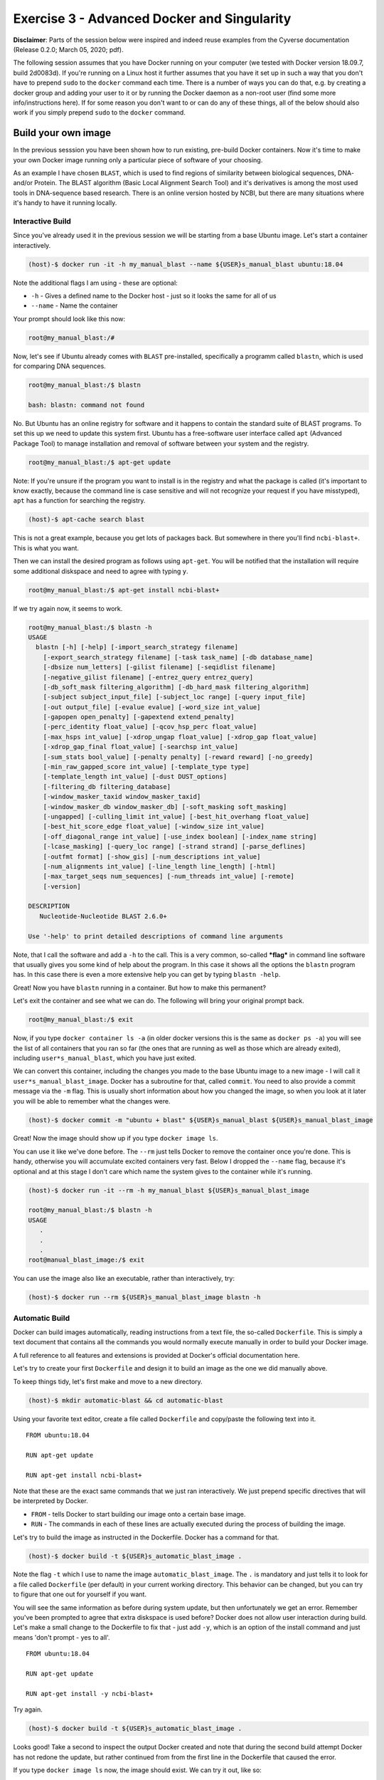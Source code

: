 ============================================
Exercise 3 - Advanced Docker and Singularity
============================================

**Disclaimer**: Parts of the session below were inspired and indeed
reuse examples from the Cyverse documentation (Release 0.2.0; March 05,
2020; pdf).

The following session assumes that you have Docker running on your
computer (we tested with Docker version 18.09.7, build 2d0083d). If
you're running on a Linux host it further assumes that you have it set
up in such a way that you don't have to prepend ``sudo`` to the
``docker`` command each time. There is a number of ways you can do that,
e.g. by creating a docker group and adding your user to it or by running
the Docker daemon as a non-root user (find some more info/instructions
here). If for some reason you don't want to or can do any of these
things, all of the below should also work if you simply prepend ``sudo``
to the ``docker`` command.

Build your own image
====================

In the previous sesssion you have been shown how to run existing,
pre-build Docker containers. Now it's time to make your own Docker image
running only a particular piece of software of your choosing.

As an example I have chosen ``BLAST``, which is used to find regions of
similarity between biological sequences, DNA- and/or Protein. The BLAST
algorithm (Basic Local Alignment Search Tool) and it's derivatives is
among the most used tools in DNA-sequence based research. There is an
online version hosted by NCBI, but there are many situations where it's
handy to have it running locally.

Interactive Build
-----------------

Since you've already used it in the previous session we will be starting
from a base Ubuntu image. Let's start a container interactively.

.. code:: bash

    (host)-$ docker run -it -h my_manual_blast --name ${USER}s_manual_blast ubuntu:18.04

Note the additional flags I am using - these are optional:

-  ``-h`` - Gives a defined name to the Docker host - just so it looks
   the same for all of us
-  ``--name`` - Name the container

Your prompt should look like this now:

.. code:: bash

    root@my_manual_blast:/#

Now, let's see if Ubuntu already comes with ``BLAST`` pre-installed,
specifically a programm called ``blastn``, which is used for comparing
DNA sequences.

.. code:: bash

    root@my_manual_blast:/$ blastn

    bash: blastn: command not found

No. But Ubuntu has an online registry for software and it happens to
contain the standard suite of BLAST programs. To set this up we need to
update this system first. Ubuntu has a free-software user interface
called ``apt`` (Advanced Package Tool) to manage installation and
removal of software between your system and the registry.

.. code:: bash

    root@my_manual_blast:/$ apt-get update

Note: If you're unsure if the program you want to install is in the
registry and what the package is called (it's important to know exactly,
because the command line is case sensitive and will not recognize your
request if you have misstyped), ``apt`` has a function for searching the
registry.

.. code:: bash

    (host)-$ apt-cache search blast

This is not a great example, because you get lots of packages back. But
somewhere in there you'll find ``ncbi-blast+``. This is what you want.

Then we can install the desired program as follows using ``apt-get``.
You will be notified that the installation will require some additional
diskspace and need to agree with typing ``y``.

.. code:: bash

    root@my_manual_blast:/$ apt-get install ncbi-blast+

If we try again now, it seems to work.

.. code:: bash

    root@my_manual_blast:/$ blastn -h
    USAGE
      blastn [-h] [-help] [-import_search_strategy filename]
        [-export_search_strategy filename] [-task task_name] [-db database_name]
        [-dbsize num_letters] [-gilist filename] [-seqidlist filename]
        [-negative_gilist filename] [-entrez_query entrez_query]
        [-db_soft_mask filtering_algorithm] [-db_hard_mask filtering_algorithm]
        [-subject subject_input_file] [-subject_loc range] [-query input_file]
        [-out output_file] [-evalue evalue] [-word_size int_value]
        [-gapopen open_penalty] [-gapextend extend_penalty]
        [-perc_identity float_value] [-qcov_hsp_perc float_value]
        [-max_hsps int_value] [-xdrop_ungap float_value] [-xdrop_gap float_value]
        [-xdrop_gap_final float_value] [-searchsp int_value]
        [-sum_stats bool_value] [-penalty penalty] [-reward reward] [-no_greedy]
        [-min_raw_gapped_score int_value] [-template_type type]
        [-template_length int_value] [-dust DUST_options]
        [-filtering_db filtering_database]
        [-window_masker_taxid window_masker_taxid]
        [-window_masker_db window_masker_db] [-soft_masking soft_masking]
        [-ungapped] [-culling_limit int_value] [-best_hit_overhang float_value]
        [-best_hit_score_edge float_value] [-window_size int_value]
        [-off_diagonal_range int_value] [-use_index boolean] [-index_name string]
        [-lcase_masking] [-query_loc range] [-strand strand] [-parse_deflines]
        [-outfmt format] [-show_gis] [-num_descriptions int_value]
        [-num_alignments int_value] [-line_length line_length] [-html]
        [-max_target_seqs num_sequences] [-num_threads int_value] [-remote]
        [-version]

    DESCRIPTION
       Nucleotide-Nucleotide BLAST 2.6.0+

    Use '-help' to print detailed descriptions of command line arguments

Note, that I call the software and add a ``-h`` to the call. This is a
very common, so-called ***flag*** in command line software that usually
gives you some kind of help about the program. In this case it shows all
the options the ``blastn`` program has. In this case there is even a
more extensive help you can get by typing ``blastn -help``.

Great! Now you have ``blastn`` running in a container. But how to make
this permanent?

Let's exit the container and see what we can do. The following will
bring your original prompt back.

.. code:: bash

    root@my_manual_blast:/$ exit

Now, if you type ``docker container ls -a`` (in older docker versions
this is the same as ``docker ps -a``) you will see the list of all
containers that you ran so far (the ones that are running as well as
those which are already exited), including ``user*s_manual_blast``,
which you have just exited.

We can convert this container, including the changes you made to the
base Ubuntu image to a new image - I will call it
``user*s_manual_blast_image``. Docker has a subroutine for that, called
``commit``. You need to also provide a commit message via the ``-m``
flag. This is usually short information about how you changed the image,
so when you look at it later you will be able to remember what the
changes were.

.. code:: bash

    (host)-$ docker commit -m "ubuntu + blast" ${USER}s_manual_blast ${USER}s_manual_blast_image

Great! Now the image should show up if you type ``docker image ls``.

You can use it like we've done before. The ``--rm`` just tells Docker to
remove the container once you're done. This is handy, otherwise you will
accumulate excited containers very fast. Below I dropped the ``--name``
flag, because it's optional and at this stage I don't care which name
the system gives to the container while it's running.

.. code:: bash

    (host)-$ docker run -it --rm -h my_manual_blast ${USER}s_manual_blast_image

    root@my_manual_blast:/$ blastn -h
    USAGE
       .
       .
       .
    root@manual_blast_image:/$ exit

You can use the image also like an executable, rather than
interactively, try:

.. code:: bash

    (host)-$ docker run --rm ${USER}s_manual_blast_image blastn -h

Automatic Build
---------------

Docker can build images automatically, reading instructions from a text
file, the so-called ``Dockerfile``. This is simply a text document that
contains all the commands you would normally execute manually in order
to build your Docker image.

A full reference to all features and extensions is provided at Docker's
official documentation here.

Let's try to create your first ``Dockerfile`` and design it to build an
image as the one we did manually above.

To keep things tidy, let's first make and move to a new directory.

.. code:: bash

    (host)-$ mkdir automatic-blast && cd automatic-blast

Using your favorite text editor, create a file called ``Dockerfile`` and
copy/paste the following text into it.

::

    FROM ubuntu:18.04

    RUN apt-get update

    RUN apt-get install ncbi-blast+

Note that these are the exact same commands that we just ran
interactively. We just prepend specific directives that will be
interpreted by Docker.

-  ``FROM`` - tells Docker to start building our image onto a certain
   base image.
-  ``RUN`` - The commands in each of these lines are actually executed
   during the process of building the image.

Let's try to build the image as instructed in the Dockerfile. Docker has
a command for that.

.. code:: bash

    (host)-$ docker build -t ${USER}s_automatic_blast_image .

Note the flag ``-t`` which I use to name the image
``automatic_blast_image``. The ``.`` is mandatory and just tells it to
look for a file called ``Dockerfile`` (per default) in your current
working directory. This behavior can be changed, but you can try to
figure that one out for yourself if you want.

You will see the same information as before during system update, but
then unfortunately we get an error. Remember you've been prompted to
agree that extra diskspace is used before? Docker does not allow user
interaction during build. Let's make a small change to the Dockerfile to
fix that - just add ``-y``, which is an option of the install command
and just means 'don't prompt - yes to all'.

::

    FROM ubuntu:18.04

    RUN apt-get update

    RUN apt-get install -y ncbi-blast+

Try again.

.. code:: bash

    (host)-$ docker build -t ${USER}s_automatic_blast_image .

Looks good! Take a second to inspect the output Docker created and note
that during the second build attempt Docker has not redone the update,
but rather continued from from the first line in the Dockerfile that
caused the error.

If you type ``docker image ls`` now, the image should exist. We can try
it out, like so:

.. code:: bash

    (host)-$ docker run --rm ${USER}s_automatic_blast_image blastn -h

Backup and share your container
===============================

Create a local backup of your image
-----------------------------------

Docker allows you to create local backup of your custom image, that you
can store away safely somewhere and/or share with your mates. Let's do
that for the last image we've built.

.. code:: bash

    (host)-$ docker save ${USER}s_automatic_blast_image > ${USER}s_automatic_blast_image.tar

You can restore the image any time from the archive that has been
created. Let's live dangerously and remove the image - pretend it was an
accident.

.. code:: bash

    (host)-$ docker image rm ${USER}s_automatic_blast_image

Check ``docker image ls`` - Ups - it's gone. But, we can reload it from
the archive.

.. code:: bash

    (host)-$ docker load -i ${USER}s_automatic_blast_image.tar

Share your image with the world - Dockerhub
-------------------------------------------

Docker runs an online repository where users can deposit and host their
images: Dockerhub. An extensive documentation of what Dockerhub can do,
far beyond what we can cover in today's introduction can be found in
Docker's official Dockerhub documentation here.

In order to use it you'll need to register. With the free registration
you can deposite as many images as you want publicly, plus one private
image that is only accessible to you. You can buy more space if you want
that.

Manual push
~~~~~~~~~~~

I have made public repository to show you how to deposit custom images
on Dockerhub - it's `here <https://hub.docker.com/r/chrishah/docker-training-push-demo>`_ .

Let's deposit our image there. In order for Dockerhub to know where the
image should go I need to rename it to match the name of the repository
which is usually something like ``username/reponame``. My Dockerhub
username is ``chrishah``, and I called the repo
``docker-training-push-demo``. Note that I will also give the image a
specific tag ``v11072022``. This could be anything as long as it's in
one word an all lower case.

.. code:: bash

    (host)-$ docker tag ${USER}s_automatic_blast_image chrishah/docker-training-push-demo:v11072022

Now we can push it Dockerhub.

.. code:: bash

    (host)-$ docker push chrishah/docker-training-push-demo:v11072022

Done! Check it out on Dockerhub.

This image can now be pulled and used by anybody!

.. code:: bash

    (host)-$ docker run --rm chrishah/docker-training-push-demo:v11072022

Also, if you happen to be using ``Singularity`` rather than ``Docker``,
this image is compatible. Assuming you have ``Singularity`` up and
running you could just do the following (add ``--disable-cache`` to pull
afresh):

.. code:: bash

    (host)-$ singularity run docker://chrishah/docker-training-push-demo:v11072022 blastn -h

Automated build
~~~~~~~~~~~~~~~

A very neat feature in my opinion is that Dockerhub allows you
to link its repos to Github repositories. By this, one can neatly and
reprodcibly organize one's Docker containers.

Check out this example `here <https://hub.docker.com/r/chrishah/ncbi-blast>`_.

Exercises
~~~~~~~~~

.. admonition:: Exercise 1

   `Clustalo <http://www.clustal.org/omega/>`_ is a very popular tool for multiple sequence alignemnt. It can be easily installed with conda, or built from source, or simply setup with precompiled binaries.
   
   Write a ``Dockerfile`` and build an image to run ``clustalo`` version 1.2.4. One possible solution can be found `here <https://github.com/reslp/dockerfiles/blob/master/clustalo/Dockerfile>`_


.. admonition:: Exercise 2

   `Flye <https://github.com/fenderglass/Flye>`_ is a denovo genome assembler built for long reads (PacBio and ONT). It performs very well and is relatively fast and memory efficient, as far as denovo assemblers go.. ;-) 
   Check out the installation instructions of Flye on their Github `page <https://github.com/fenderglass/Flye/blob/flye/docs/INSTALL.md>`_.
   
   Write a ``Dockerfile`` and build an image for the Flye assembler running in Ubuntu 20.04. According to the installation `instructions <https://github.com/fenderglass/Flye/blob/flye/docs/INSTALL.md>`_ you could get it through conda or build it locally. A possible solution can be found `<here https://github.com/chrishah/flye-docker/blob/main/Dockerfile>`_.


.. admonition:: Exercise 3

   Another interesting tool in the context of long read genome assembly is `LongStitch <https://github.com/bcgsc/longstitch>`_. This is a pipeline for scaffolding of draft assemblies with long reads incorporating multiple tools and controlled through ``make``. I found it relatively difficult to set up because of the many dependencies it requires, but if you like a challenge .. ;-)

   Write a ``Dockerfile`` and build an image for LongStitch. A possible solution can be found `here <https://github.com/chrishah/longstitch-docker/blob/main/Dockerfile>`_.

Phew, for a minute there ... **Well Done !!!**

Demos
=====

.. warning::

    The following demos are assuming that you are running Docker locally on your computer. They can also be run on a server and forwarded to your local computer via port forwarding, but this is a little bit more advanced topic.


Running an RStudio server
-------------------------

The demo is inspired by `this<http://ropenscilabs.github.io/r-docker-tutorial/>`_ tutorial (last accessed 24.04.2020) and relies on images provided by
The Rocker Project (see also the Github `Wiki <https://github.com/rocker-org/rocker/wiki>`_).

Start the RStudio server Docker container like so:

.. code:: bash

    (host)-$ docker run -e PASSWORD=yourpassword --rm -p 8787:8787 rocker/rstudio:4.0.3

Then scoot to ``http://localhost:8787`` in your webbrowser. Enter your
username ``rstudio`` (per default) and password we've set it to
``yourpassword`` when we called the container.

If you also want to read/write files on your host from within the
container, you can extend the above command, like so, e.g.:

.. code:: bash

    (host)-$ docker run -d -e PASSWORD=yourpassword -e USERID=$UID --rm -v $(pwd):/working -w /working -p 8787:8787 rocker/rstudio:4.0.3

For an example Dockerfile you can use to build an Rstudio image that has
some packages already pre-installed, see this
`Dockerfile <https://github.com/chrishah/docker-intro/tree/master/Dockerfiles/Dockerfile>`__.
Incidentally, this is the setup I used for doing the Differential
Expression analyses a few lectures ago.

Jupyter Notebook
----------------

Cyverse US has created a number of Docker images and deposited the
contexts on Github here.

Very nice are for example their Jupyterlab Servers in Docker containers.
Try the following, but note that this image is rather large and may take
a while to download, depending on your download speed..

.. code:: bash

    (host)-$ docker run -it --rm -v /$HOME:/app --workdir /app -p 8888:8888 -e REDIRECT_URL=http://localhost:8888 cyversevice/jupyterlab-scipy:2.2.9

Once the download has finished and the server started running move to
``http://localhost:8888`` in your webbrowser. Cool, no?

Here's another one that has ``snakemake`` setup within it.

.. code:: bash

    (host)-$ docker run -it --rm -v /$HOME:/app --workdir /app -p 8888:8888 -e REDIRECT_URL=http://localhost:8888 chrishah/snakemake-vice:v05062020 

Mkdocs server
-------------

MkDocs (mkdocs.org) is a neat tool for creating project documentation
sites. Instead of installing and running it locally, why not build it
into an image and run it from within a Docker container?

To keep things organized, let's first make a new directory.

.. code:: bash

    (host)-$ mkdir mkdocs && cd mkdocs

Open your favorite text editor, copy, paste and save the following text
into a file called ``Dockerfile`` in the ``mkdocs`` directory you've
just created.

::

    FROM jfloff/alpine-python:2.7-slim

    WORKDIR /usr/src/app

    RUN pip install --no-cache-dir mkdocs==0.17.1 Pygments==2.2 pymdown-extensions==3.4

    WORKDIR /docs

    EXPOSE 8000

    ENTRYPOINT ["mkdocs"]
    CMD ["serve", "--dev-addr=0.0.0.0:8000"]

Now, build your image:

::

    (host)-$ docker build -t mkdocs-serve .

I've deposited the context for a little test site on Github - let's
clone it - guess what, using Docker..

.. code:: bash

    (host)-$ docker run -ti --rm -v ${HOME}:/root -v $(pwd):/git alpine/git:v2.24.2 clone https://github.com/chrishah/mkdocs-readthedocs-docker-demo.git

Then, move into it - ``cd mkdocs-readthedocs-docker-demo/``.

Now we're ready to launch our server.

.. code:: bash

    (host)-$ docker run -it --rm -p 8000:8000 -v ${PWD}:/docs --name mkdocs-serve mkdocs-serve

In your webbrowser, scoot to ``http://localhost:8000`` and see what you
have done.

Shut down the running server by pressing ``CTRL+C``.

*Note:* If you cloned the context of the test site using the method
above, you might need to change permissions on the directory in case you
want to modify it, like so
``sudo chown -R $USER:$USER mkdocs-readthedocs-docker-demo/``.

Links
=====

-  Dockerhub
-  Dockerhub's documentation
-  The Rocker Project Main / Github Wiki

Contact
=======

Christoph Hahn - christoph.hahn@uni-graz.at

